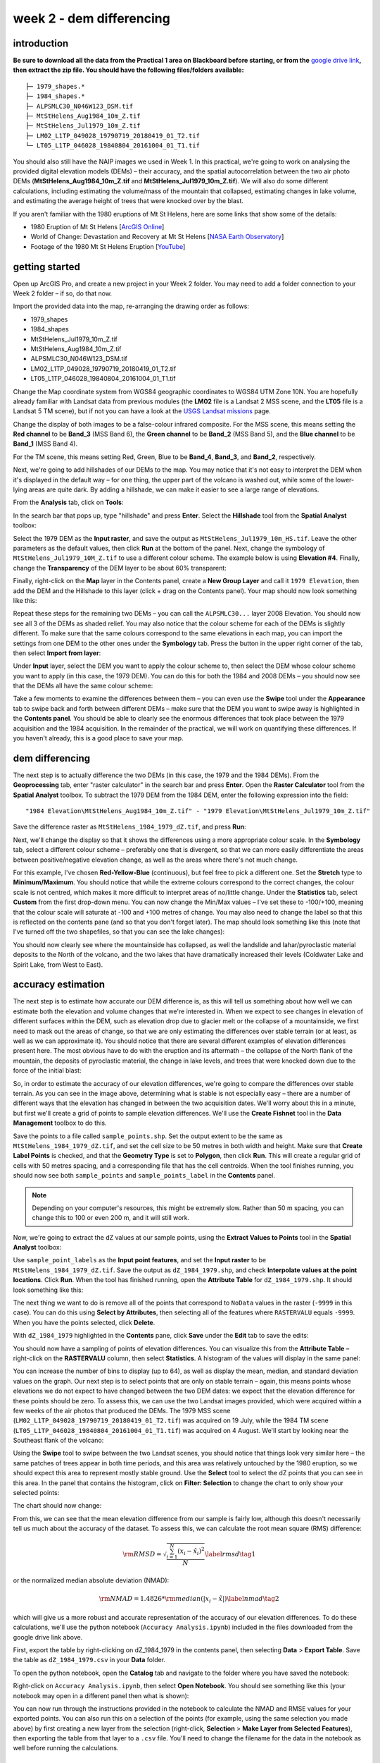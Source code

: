 week 2 - dem differencing
=========================

introduction
------------

**Be sure to download all the data from the Practical 1 area on Blackboard before starting, or from the** `google drive link <https://google.com>`__\ **, then extract the zip file. You should
have the following files/folders available:**
::

    ├─ 1979_shapes.*
    ├─ 1984_shapes.*
    ├─ ALPSMLC30_N046W123_DSM.tif
    ├─ MtStHelens_Aug1984_10m_Z.tif
    ├─ MtStHelens_Jul1979_10m_Z.tif
    ├─ LM02_L1TP_049028_19790719_20180419_01_T2.tif
    └─ LT05_L1TP_046028_19840804_20161004_01_T1.tif

You should also still have the NAIP images we used in Week 1. In this practical, we're going to work on analysing the provided digital elevation models (DEMs) – their accuracy, and the spatial autocorrelation between the two air photo DEMs (**MtStHelens_Aug1984_10m_Z.tif** and **MtStHelens_Jul1979_10m_Z.tif**). We will also do some different calculations, including estimating the volume/mass of the mountain that collapsed, estimating changes in lake volume, and estimating the average height of trees that were knocked over by the blast.

If you aren't familiar with the 1980 eruptions of Mt St Helens, here are some links that show some of the details:

- 1980 Eruption of Mt St Helens [`ArcGIS Online <https://www.arcgis.com/apps/Cascade/index.html?appid=f5c8638734254e20bd1d4a6db68aec05>`__]
- World of Change: Devastation and Recovery at Mt St Helens [`NASA Earth Observatory <https://earthobservatory.nasa.gov/world-of-change/StHelens>`__]
- Footage of the 1980 Mt St Helens Eruption [`YouTube <https://www.youtube.com/watch?v=AYla6q3is6w>`__]

getting started
---------------

Open up ArcGIS Pro, and create a new project in your Week 2 folder. You may need to add a folder connection to your Week 2 folder – if so, do that now.

Import the provided data into the map, re-arranging the drawing order as follows:

- 1979_shapes
- 1984_shapes
- MtStHelens_Jul1979_10m_Z.tif
- MtStHelens_Aug1984_10m_Z.tif
- ALPSMLC30_N046W123_DSM.tif
- LM02_L1TP_049028_19790719_20180419_01_T2.tif
- LT05_L1TP_046028_19840804_20161004_01_T1.tif

Change the Map coordinate system from WGS84 geographic coordinates to WGS84 UTM Zone 10N. You are hopefully already familiar with Landsat data from previous modules (the **LM02** file is a Landsat 2 MSS scene, and the **LT05** file is a Landsat 5 TM scene), but if not you can have a look at the `USGS Landsat missions <https://www.usgs.gov/core-science-systems/nli/landsat/landsat-satellite-missions>`__ page. 

Change the display of both images to be a false-colour infrared composite. For the MSS scene, this means setting the **Red channel** to be **Band_3** (MSS Band 6), the **Green channel** to be **Band_2** (MSS Band 5), and the **Blue channel** to be **Band_1** (MSS Band 4). 

For the TM scene, this means setting Red, Green, Blue to be **Band_4**, **Band_3**, and **Band_2**, respectively.

Next, we're going to add hillshades of our DEMs to the map. You may notice that it's not easy to interpret the DEM when it's displayed in the default way – for one thing, the upper part of the volcano is washed out, while some of the lower-lying areas are quite dark. By adding a hillshade, we can make it easier to see a large range of elevations. 

From the **Analysis** tab, click on **Tools**:

.. image:: ../../../img/egm702/week2/toolbar.png
    :width: 760
    :align: center
    :alt: the tools button highlighted

In the search bar that pops up, type "hillshade" and press **Enter**. Select the **Hillshade** tool from the **Spatial Analyst** toolbox:

.. image:: ../../../img/egm702/week2/hillshade_dialogue.png
    :width: 200
    :align: center
    :alt: the arcgis pro hillshade dialogue

Select the 1979 DEM as the **Input raster**, and save the output as ``MtStHelens_Jul1979_10m_HS.tif``. Leave the other
parameters as the default values, then click **Run** at the bottom of the panel. Next, change the symbology of
``MtStHelens_Jul1979_10M_Z.tif`` to use a different colour scheme. The example below is using **Elevation #4**. Finally,
change the **Transparency** of the DEM layer to be about 60% transparent:

.. image:: ../../../img/egm702/week2/transparency.png
    :width: 760
    :align: center
    :alt: adjusting the layer transparency

Finally, right-click on the **Map** layer in the Contents panel, create a **New Group Layer** and call it ``1979 Elevation``, then add the
DEM and the Hillshade to this layer (click + drag on the Contents panel). Your map should now look something like this:

.. image:: ../../../img/egm702/week2/shaded_relief.png
    :width: 600
    :align: center
    :alt: the grouped shaded relief images

Repeat these steps for the remaining two DEMs – you can call the ``ALPSMLC30...`` layer 2008 Elevation. You should now see all 3
of the DEMs as shaded relief. You may also notice that the colour scheme for each of the DEMs is slightly different. To make sure
that the same colours correspond to the same elevations in each map, you can import the settings from one DEM to the other
ones under the **Symbology** tab. Press the button in the upper right corner of the tab, then select **Import from layer**:

.. image:: ../../../img/egm702/week2/symbology.png
    :width: 200
    :align: center
    :alt: the symbology dialogue

Under **Input** layer, select the DEM you want to apply the colour scheme to, then select the DEM whose colour scheme you want
to apply (in this case, the 1979 DEM). You can do this for both the 1984 and 2008 DEMs – you should now see that the DEMs all
have the same colour scheme:

.. image:: ../../../img/egm702/week2/common_color_scheme.png
    :width: 600
    :align: center
    :alt: the dem layers with a common color scheme

Take a few moments to examine the differences between them – you can even use the **Swipe** tool under the **Appearance** tab to
swipe back and forth between different DEMs – make sure that the DEM you want to swipe away is highlighted in the **Contents
panel**. You should be able to clearly see the enormous differences that took place between the 1979 acquisition and the 1984
acquisition. In the remainder of the practical, we will work on quantifying these differences. If you haven't already, this is a good
place to save your map.

dem differencing
----------------

The next step is to actually difference the two DEMs (in this case, the 1979 and the 1984 DEMs). From the **Geoprocessing** tab,
enter "raster calculator" in the search bar and press **Enter**. Open the **Raster Calculator** tool from the **Spatial Analyst** toolbox. To
subtract the 1979 DEM from the 1984 DEM, enter the following expression into the field:
::

    "1984 Elevation\MtStHelens_Aug1984_10m_Z.tif" - "1979 Elevation\MtStHelens_Jul1979_10m_Z.tif"

Save the difference raster as ``MtStHelens_1984_1979_dZ.tif``, and press **Run**:

.. image:: ../../../img/egm702/week2/difference_rastercalc.png
    :width: 400
    :align: center
    :alt: the raster calculator window for DEM differencing

Next, we'll change the display so that it shows the differences using a more appropriate colour scale. In the **Symbology** tab,
select a different colour scheme – preferably one that is divergent, so that we can more easily differentiate the areas between
positive/negative elevation change, as well as the areas where there's not much change. 

For this example, I've chosen **Red-Yellow-Blue** (continuous), but feel free to pick a different one. Set the **Stretch** type to **Minimum/Maximum**. 
You should notice that while the extreme colours correspond to the correct changes, the colour scale is not centred, which makes it 
more difficult to interpret areas of no/little change. Under the **Statistics** tab, select **Custom** from the first drop-down menu. You can now
change the Min/Max values – I've set these to -100/+100, meaning that the colour scale will saturate at -100 and +100 metres of
change. You may also need to change the label so that this is reflected on the contents pane (and so that you don't forget later).
The map should look something like this (note that I've turned off the two shapefiles, so that you can see the lake changes):

.. image:: ../../../img/egm702/week2/difference.png
    :width: 600
    :align: center
    :alt: the map showing the difference between the two DEMs

You should now clearly see where the mountainside has collapsed, as well the landslide and lahar/pyroclastic material deposits to the North
of the volcano, and the two lakes that have dramatically increased their levels (Coldwater Lake and Spirit Lake, from West to
East).

accuracy estimation
-------------------

The next step is to estimate how accurate our DEM difference is, as this will tell us something about how well we can estimate
both the elevation and volume changes that we're interested in. When we expect to see changes in elevation of different
surfaces within the DEM, such as elevation drop due to glacier melt or the collapse of a mountainside, we first need to mask out
the areas of change, so that we are only estimating the differences over stable terrain (or at least, as well as we can approximate
it). You should notice that there are several different examples of elevation differences present here. The most obvious have to
do with the eruption and its aftermath – the collapse of the North flank of the mountain, the deposits of pyroclastic material,
the change in lake levels, and trees that were knocked down due to the force of the initial blast:

.. image:: ../../../img/egm702/week2/labelled_difference.png
    :width: 400
    :align: center
    :alt: the DEM differences labelled to attribute the difference causes of change

So, in order to estimate the accuracy of our elevation differences, we're going to compare the differences over stable terrain. As
you can see in the image above, determining what is stable is not especially easy – there are a number of different ways that the
elevation has changed in between the two acquisition dates. We'll worry about this in a minute, but first we'll create a grid of
points to sample elevation differences. We'll use the **Create Fishnet** tool in the **Data Management** toolbox to do this.

.. image:: ../../../img/egm702/week2/fishnet.png
    :width: 200
    :align: center
    :alt: the create fishnet tool

Save the points to a file called ``sample_points.shp``. Set the output extent to be the same as
``MtStHelens_1984_1979_dZ.tif``, and set the cell size to be 50 metres in both width and height. Make sure that **Create
Label Points** is checked, and that the **Geometry Type** is set to **Polygon**, then click **Run**. This will create a regular grid of cells with
50 metres spacing, and a corresponding file that has the cell centroids. When the tool finishes running, you should now see both
``sample_points`` and ``sample_points_label`` in the **Contents** panel. 

.. note::
    Depending on your computer's resources, this might be extremely slow. Rather than 50 m spacing, you can change this to 100 or even 200 m, and it will still work.

Now, we're going to extract the dZ values at our sample points, using the **Extract Values to Points** tool in the **Spatial Analyst** toolbox:

.. image:: ../../../img/egm702/week2/values_to_points.png
    :width: 200
    :align: center
    :alt: the extract values to points tool

Use ``sample_point_labels`` as the **Input point features**, and set the **Input raster** to be
``MtStHelens_1984_1979_dZ.tif``. Save the output as ``dZ_1984_1979.shp``, and check **Interpolate values at the point
locations**. Click **Run**. When the tool has finished running, open the **Attribute Table** for ``dZ_1984_1979.shp``. It should look
something like this:

.. image:: ../../../img/egm702/week2/dz_attribute_table.png
    :width: 600
    :align: center
    :alt: the attribute table for the point elevation differences

The next thing we want to do is remove all of the points that correspond to ``NoData`` values in the raster (``-9999`` in this case). You
can do this using **Select by Attributes**, then selecting all of the features where ``RASTERVALU`` equals ``-9999``. When you have the points selected, click **Delete**. 

With ``dZ_1984_1979`` highlighted in the **Contents** pane, click **Save** under the **Edit** tab to save the edits:

.. image:: ../../../img/egm702/week2/save_highlighted.png
    :width: 760
    :align: center
    :alt: the edit tab with the save button highlighted

You should now have a sampling of points of elevation differences. You can visualize this from the **Attribute Table** – right-click
on the **RASTERVALU** column, then select **Statistics**. A histogram of the values will display in the same panel:

.. image:: ../../../img/egm702/week2/histogram.png
    :width: 600
    :align: center
    :alt: the arcgis window with a histogram summary of the elevation differences displayed

You can increase the number of bins to display (up to 64), as well as display the mean, median, and standard deviation values on
the graph. Our next step is to select points that are only on stable terrain – again, this means points whose elevations we do not
expect to have changed between the two DEM dates: we expect that the elevation difference for these points should be zero.
To assess this, we can use the two Landsat images provided, which were acquired within a few weeks of the air photos that
produced the DEMs. The 1979 MSS scene (``LM02_L1TP_049028_19790719_20180419_01_T2.tif``) was acquired on 19
July, while the 1984 TM scene (``LT05_L1TP_046028_19840804_20161004_01_T1.tif``) was acquired on 4 August.
We'll start by looking near the Southeast flank of the volcano:

.. image:: ../../../img/egm702/week2/southeast_comparison.png
    :width: 600
    :align: center
    :alt: the swipe tool showing the comparison between the 1979 and 1984 Landsat scenes on the SE flank of the volcano

Using the **Swipe** tool to swipe between the two Landsat scenes, you should notice that things look very similar here – the same
patches of trees appear in both time periods, and this area was relatively untouched by the 1980 eruption, so we should expect
this area to represent mostly stable ground. Use the **Select** tool to select the dZ points that you can see in this area. In the panel
that contains the histogram, click on **Filter: Selection** to change the chart to only show your selected points:

.. image:: ../../../img/egm702/week2/filter_selection.png
    :width: 600
    :align: center
    :alt: the histogram panel with the filter: selection button highlighted

The chart should now change:

.. image:: ../../../img/egm702/week2/filtered_histogram.png
    :width: 600
    :align: center
    :alt: the filtered histogram

From this, we can see that the mean elevation difference from our sample is fairly low, although this doesn't necessarily tell us
much about the accuracy of the dataset. To assess this, we can calculate the root mean square (RMS) difference:

.. math::

    {\rm RMSD} = \sqrt{\frac{\sum_{i=1}^{N}(x_i - \hat{x}_i)^2}{N}} \label{rmsd}\tag{1}

or the normalized median absolute deviation (NMAD):

.. math::

    {\rm NMAD} = 1.4826 * {\rm median}(|x_i - \tilde{x}|) \label{nmad}\tag{2}

which will give us a more robust and accurate representation of the accuracy of our elevation differences. To do these calculations, we'll
use the python notebook (``Accuracy Analysis.ipynb``) included in the files downloaded from the google drive link above.

First, export the table by right-clicking on dZ_1984_1979 in the contents panel, then selecting **Data** > **Export Table**. Save the
table as ``dZ_1984_1979.csv`` in your **Data** folder.

To open the python notebook, open the **Catalog** tab and navigate to the folder where you have saved the notebook:

.. image:: ../../../img/egm702/week2/catalog_highlight.png
    :width: 600
    :align: center
    :alt: the arcgis catalog panel highlighted

Right-click on ``Accuracy Analysis.ipynb``, then select **Open Notebook**. You should see something like this (your notebook
may open in a different panel then what is shown):

.. image:: ../../../img/egm702/week2/open_notebook.png
    :width: 600
    :align: center
    :alt: the arcgis window with the notebook opened

You can now run through the instructions provided in the notebook to calculate the NMAD and RMSE values for your exported
points. You can also run this on a selection of the points (for example, using the same selection you made above) by first
creating a new layer from the selection (right-click, **Selection** > **Make Layer from Selected Features**), then exporting the table
from that layer to a ``.csv`` file. You'll need to change the filename for the data in the notebook as well before running the
calculations.

filling nodata values
---------------------

You may notice that there are a number of voids, or gaps, in the DEM difference. I have masked the clouds present in the 1984
image, as well as a few other areas where there are blunders (large errors) in one or the other DEM. There are also smaller gaps
where the photogrammetric software was unable to correlate the images and calculate an elevation. In order to calculate a
volume change, we need to somehow fill, or interpolate, these data gaps. As discussed in the lectures this week, there are a
number of ways to do this. We're going to focus on using **Kriging** interpolation through the **Geostatistical Wizard**, which you can find under
the **Analysis** tab:

.. image:: ../../../img/egm702/week2/wizard_toolbar.png
    :width: 760
    :align: center
    :alt: the geostatistical wizard button in the analysis tab

In the window that opens, you should see a number of different interpolation options:

.. image:: ../../../img/egm702/week2/wizard1.png
    :width: 600
    :align: center
    :alt: the first step of the geostatistical wizard

In this example, we're going to use Kriging/CoKriging, but I encourage you to examine the other options. Select
**Kriging/CoKriging**, and make sure that **Source Dataset** is ``dZ_1984_1979`` and the **Data Field** selected is ``RASTERVALU``, then
click **Next**. Here, make sure to select **Ordinary Kriging** > **Prediction**. Leave both the **Transformation Type** and **Order of Trend
Removal** as **None**, then click **Next** again:

.. image:: ../../../img/egm702/week2/wizard2.png
    :width: 600
    :align: center
    :alt: the second step of the geostatistical wizard

.. image:: ../../../img/egm702/week2/wizard3.png
    :width: 600
    :align: center
    :alt: the third step of the geostatistical wizard

.. note:: 

    Your values/image may differ slightly from the picture above. 

You should see that the semivariogram levels off after some distance – that is, there doesn't appear to be any correlation in the 
differences between values after a certain separation. You can try a few different model types here to see how well they fit the 
data – you can also add multiple variogram models. You can also let the software choose the "best" model by clicking on **Optimize 
model** at the top of the window – this will find the best-fitting model to the data. After you've looked around at the different 
models and their parameters, and are happy that the modelled covariance fits the data well, click **Next**.

In the next window, you can choose different parameters to determine how the search neighbourhood is determined. For now,
you can leave these as-is, and click **Next**. In this window, you should see the cross-validation statistics for the interpolation:

.. image:: ../../../img/egm702/week2/wizard4.png
    :width: 600
    :align: center
    :alt: the fourth step of the geostatistical wizard

To do the cross-validation, the software compares the value for each point in the dataset versus the value predicted for that
point by leaving it out from the interpolation – it gives you an idea of how well the prediction fits the data. If your predicted
values fall very far away from the one-to-one line, you should go back and try different parameters or a different covariance
model, as it indicates that you haven't captured the statistics of the dataset particularly well. If this step looks alright, click **Finish**
to produce the interpolated map.

Once the Kriging layer loads, you can export it to a raster by right-clicking on it in the **Contents** panel and selecting **Export Layer**
> **To Rasters**. Save the **Prediction** surface to ``MtStHelens_1984_1979_kriging_dZ.tif`` with an **Output cell size** of ``10``,
then click **Run**:

.. image:: ../../../img/egm702/week2/layer_to_raster.png
    :width: 300
    :align: center
    :alt: the layer to raster tool

Next, open the **Raster Calculator** and enter the following expression, and save the output to
``MtStHelens_1984_1979_filled_dZ.tif``:
::

    Con(IsNull("MtStHelens_1984_1979_dZ.tif"), "MtStHelens_1984_1979_kriging_dZ.tif", "MtStHelens_1984_1979_dZ.tif")

.. image:: ../../../img/egm702/week2/fill_rastercalc.png
    :width: 300
    :align: center
    :alt: the raster calculator with the equation to fill nodata values

This conditional statement will return a raster with values from the kriging raster wherever the original dZ raster has ``NoData``
values, and returns values from the original dZ raster wherever they are not ``NoData`` – in other words, this will fill the voids in
the dZ raster using the kriging predicted values. Go ahead and examine the output using the **Swipe** tool to swipe between the
two rasters (filled_dZ and dZ):

.. image:: ../../../img/egm702/week2/dz_with_holes.png
    :width: 600
    :align: center
    :alt: the swipe tool showing the elevation difference with and without holes filled

You should see that the filled raster no longer has holes where the original dZ raster did. At this point, you can move on to
estimating some volume changes.

estimating elevation and volume changes
---------------------------------------

For this step, we'll start by calculating the lake volume changes. To do this, we'll use the **Zonal Statistics as Table** tool from the
**Spatial Analyst** toolbox. Open the tool, then set the **Input feature zone data** to ``1984_shapes``, and the **Zone field** to ``name``.
The **Input value raster** should be the filled dZ raster, and save the table to ``LakeChanges``. Leave the **Statistics type** as **All**:

.. image:: ../../../img/egm702/week2/statistics_as_table.png
    :width: 300
    :align: center
    :alt: the zonal statistics as table tool

Click **Run**, then open the table:

.. image:: ../../../img/egm702/week2/lake_change_table.png
    :width: 600
    :align: center
    :alt: the table showing the lake changes output

Each column of this table contains the statistics extracted from each of the features in 1984_shapes. You can update the table to
include the volume by pressing the Calculate button, then entering an expression to multiply the ``SUM`` column by the raster cell
size squared – the resulting values should be the total volume change, in cubic meters, of each of the lakes. Make sure that your
new field is of type **Float**, then press **OK**:

.. image:: ../../../img/egm702/week2/calculate_field.png
    :width: 300
    :align: center
    :alt: the calculate field dialog

Note that for one of the lakes, this is actually the lake volume, as it did not exist prior to the eruption. This is only a partial
volume for another lake, as it wasn't fully captured in the 1984 DEM acquisition.

Now, you can repeat this exercise to estimate:

    1. the average height of the trees that were knocked down during the eruption blast in 1980;
    2. the total volume and mass change of the mountain as a result of the eruption;
    3. the thickest deposit of landslide/pyroclastic material. 

To do this, you'll first need to digitize the outlines of these features, then use the **Zonal Statistics as Table**
tool to find the statistics for each of these areas. You are welcome to try all three of these exercises if you like, but you should at
least try one of them – this will form part of the investigation that you will present for Assessment Part 1, as well as part of the
report you will submit for Assessment Part 2.

To do the digitizing, I recommend using a combination of the elevation difference raster and the Landsat images to guide you.

next steps
----------

I have provided these three DEMs (1979, 1984, and ca. 2015) already co-registered to the ca. 2008 ALOS PALSAR DEM. You can
check out the tutorial provided here: https://github.com/iamdonovan/dem-coregistration to learn more about how I've done
this, and how you can co-register your own DEMs, either for your project, or for future work. 

If you click on the |binder| link at the top of the ``README``, you can also try out the tutorial online, 
without having to download and set it up yourself:

.. image:: ../../../img/egm702/week2/coregistration_tutorial.png
    :width: 600
    :align: center
    :alt: the dem coregistration tutorial with the binder link highlighted.

You can also, if you like, repeat many of these steps to see the changes that have taken place at Mt St Helens since 1984. The
lava dome in the middle of the caldera has continued to grow, and a glacier has even grown since the 1980 eruption. Logging
activity has also continued in the areas around the mountain, which we can see in the satellite images, as well as the derived
DEMs.

.. |binder| image:: https://mybinder.org/badge_logo.svg
     :target: https://mybinder.org/v2/gh/iamdonovan/dem-coregistration/master

